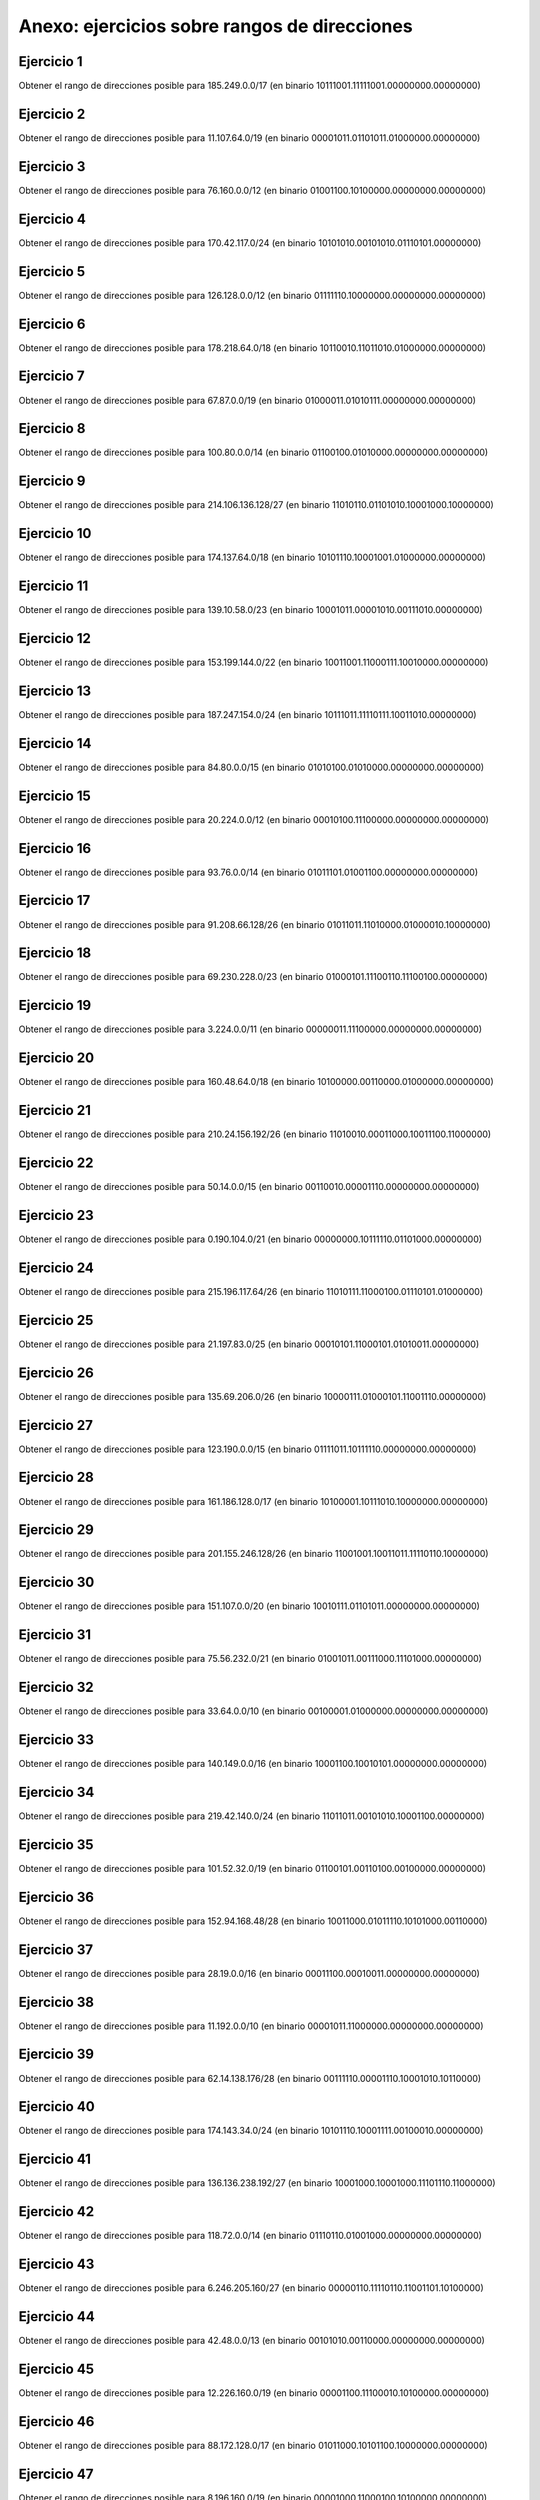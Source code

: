 Anexo: ejercicios sobre rangos de direcciones
===================================================

Ejercicio 1
-----------------------------
Obtener el rango de direcciones posible para 185.249.0.0/17 (en binario 10111001.11111001.00000000.00000000)


Ejercicio 2
-----------------------------
Obtener el rango de direcciones posible para 11.107.64.0/19 (en binario 00001011.01101011.01000000.00000000)


Ejercicio 3
-----------------------------
Obtener el rango de direcciones posible para 76.160.0.0/12 (en binario 01001100.10100000.00000000.00000000)


Ejercicio 4
-----------------------------
Obtener el rango de direcciones posible para 170.42.117.0/24 (en binario 10101010.00101010.01110101.00000000)


Ejercicio 5
-----------------------------
Obtener el rango de direcciones posible para 126.128.0.0/12 (en binario 01111110.10000000.00000000.00000000)


Ejercicio 6
-----------------------------
Obtener el rango de direcciones posible para 178.218.64.0/18 (en binario 10110010.11011010.01000000.00000000)


Ejercicio 7
-----------------------------
Obtener el rango de direcciones posible para 67.87.0.0/19 (en binario 01000011.01010111.00000000.00000000)


Ejercicio 8
-----------------------------
Obtener el rango de direcciones posible para 100.80.0.0/14 (en binario 01100100.01010000.00000000.00000000)


Ejercicio 9
-----------------------------
Obtener el rango de direcciones posible para 214.106.136.128/27 (en binario 11010110.01101010.10001000.10000000)


Ejercicio 10
-----------------------------
Obtener el rango de direcciones posible para 174.137.64.0/18 (en binario 10101110.10001001.01000000.00000000)


Ejercicio 11
-----------------------------
Obtener el rango de direcciones posible para 139.10.58.0/23 (en binario 10001011.00001010.00111010.00000000)


Ejercicio 12
-----------------------------
Obtener el rango de direcciones posible para 153.199.144.0/22 (en binario 10011001.11000111.10010000.00000000)


Ejercicio 13
-----------------------------
Obtener el rango de direcciones posible para 187.247.154.0/24 (en binario 10111011.11110111.10011010.00000000)


Ejercicio 14
-----------------------------
Obtener el rango de direcciones posible para 84.80.0.0/15 (en binario 01010100.01010000.00000000.00000000)


Ejercicio 15
-----------------------------
Obtener el rango de direcciones posible para 20.224.0.0/12 (en binario 00010100.11100000.00000000.00000000)


Ejercicio 16
-----------------------------
Obtener el rango de direcciones posible para 93.76.0.0/14 (en binario 01011101.01001100.00000000.00000000)


Ejercicio 17
-----------------------------
Obtener el rango de direcciones posible para 91.208.66.128/26 (en binario 01011011.11010000.01000010.10000000)


Ejercicio 18
-----------------------------
Obtener el rango de direcciones posible para 69.230.228.0/23 (en binario 01000101.11100110.11100100.00000000)


Ejercicio 19
-----------------------------
Obtener el rango de direcciones posible para 3.224.0.0/11 (en binario 00000011.11100000.00000000.00000000)


Ejercicio 20
-----------------------------
Obtener el rango de direcciones posible para 160.48.64.0/18 (en binario 10100000.00110000.01000000.00000000)


Ejercicio 21
-----------------------------
Obtener el rango de direcciones posible para 210.24.156.192/26 (en binario 11010010.00011000.10011100.11000000)


Ejercicio 22
-----------------------------
Obtener el rango de direcciones posible para 50.14.0.0/15 (en binario 00110010.00001110.00000000.00000000)


Ejercicio 23
-----------------------------
Obtener el rango de direcciones posible para 0.190.104.0/21 (en binario 00000000.10111110.01101000.00000000)


Ejercicio 24
-----------------------------
Obtener el rango de direcciones posible para 215.196.117.64/26 (en binario 11010111.11000100.01110101.01000000)


Ejercicio 25
-----------------------------
Obtener el rango de direcciones posible para 21.197.83.0/25 (en binario 00010101.11000101.01010011.00000000)


Ejercicio 26
-----------------------------
Obtener el rango de direcciones posible para 135.69.206.0/26 (en binario 10000111.01000101.11001110.00000000)


Ejercicio 27
-----------------------------
Obtener el rango de direcciones posible para 123.190.0.0/15 (en binario 01111011.10111110.00000000.00000000)


Ejercicio 28
-----------------------------
Obtener el rango de direcciones posible para 161.186.128.0/17 (en binario 10100001.10111010.10000000.00000000)


Ejercicio 29
-----------------------------
Obtener el rango de direcciones posible para 201.155.246.128/26 (en binario 11001001.10011011.11110110.10000000)


Ejercicio 30
-----------------------------
Obtener el rango de direcciones posible para 151.107.0.0/20 (en binario 10010111.01101011.00000000.00000000)


Ejercicio 31
-----------------------------
Obtener el rango de direcciones posible para 75.56.232.0/21 (en binario 01001011.00111000.11101000.00000000)


Ejercicio 32
-----------------------------
Obtener el rango de direcciones posible para 33.64.0.0/10 (en binario 00100001.01000000.00000000.00000000)


Ejercicio 33
-----------------------------
Obtener el rango de direcciones posible para 140.149.0.0/16 (en binario 10001100.10010101.00000000.00000000)


Ejercicio 34
-----------------------------
Obtener el rango de direcciones posible para 219.42.140.0/24 (en binario 11011011.00101010.10001100.00000000)


Ejercicio 35
-----------------------------
Obtener el rango de direcciones posible para 101.52.32.0/19 (en binario 01100101.00110100.00100000.00000000)


Ejercicio 36
-----------------------------
Obtener el rango de direcciones posible para 152.94.168.48/28 (en binario 10011000.01011110.10101000.00110000)


Ejercicio 37
-----------------------------
Obtener el rango de direcciones posible para 28.19.0.0/16 (en binario 00011100.00010011.00000000.00000000)


Ejercicio 38
-----------------------------
Obtener el rango de direcciones posible para 11.192.0.0/10 (en binario 00001011.11000000.00000000.00000000)


Ejercicio 39
-----------------------------
Obtener el rango de direcciones posible para 62.14.138.176/28 (en binario 00111110.00001110.10001010.10110000)


Ejercicio 40
-----------------------------
Obtener el rango de direcciones posible para 174.143.34.0/24 (en binario 10101110.10001111.00100010.00000000)


Ejercicio 41
-----------------------------
Obtener el rango de direcciones posible para 136.136.238.192/27 (en binario 10001000.10001000.11101110.11000000)


Ejercicio 42
-----------------------------
Obtener el rango de direcciones posible para 118.72.0.0/14 (en binario 01110110.01001000.00000000.00000000)


Ejercicio 43
-----------------------------
Obtener el rango de direcciones posible para 6.246.205.160/27 (en binario 00000110.11110110.11001101.10100000)


Ejercicio 44
-----------------------------
Obtener el rango de direcciones posible para 42.48.0.0/13 (en binario 00101010.00110000.00000000.00000000)


Ejercicio 45
-----------------------------
Obtener el rango de direcciones posible para 12.226.160.0/19 (en binario 00001100.11100010.10100000.00000000)


Ejercicio 46
-----------------------------
Obtener el rango de direcciones posible para 88.172.128.0/17 (en binario 01011000.10101100.10000000.00000000)


Ejercicio 47
-----------------------------
Obtener el rango de direcciones posible para 8.196.160.0/19 (en binario 00001000.11000100.10100000.00000000)


Ejercicio 48
-----------------------------
Obtener el rango de direcciones posible para 110.82.192.0/19 (en binario 01101110.01010010.11000000.00000000)


Ejercicio 49
-----------------------------
Obtener el rango de direcciones posible para 101.64.0.0/11 (en binario 01100101.01000000.00000000.00000000)


Ejercicio 50
-----------------------------
Obtener el rango de direcciones posible para 110.16.0.0/12 (en binario 01101110.00010000.00000000.00000000)


Solución al ejercicio 1
-----------------------------
Para el enunciado *"Obtener el rango de direcciones posible para 185.249.0.0/17"*, la solución sería:

1. La primera IP, que sería la IP de la red, sería 185.249.0.0
2. La primera IP asignable sería la 185.249.0.1
3. La última IP asignable sería la 185.249.127.254
4. La última IP, que sería la de difusión, sería 185.249.127.255


Solución al ejercicio 2
-----------------------------
Para el enunciado *"Obtener el rango de direcciones posible para 11.107.64.0/19"*, la solución sería:

1. La primera IP, que sería la IP de la red, sería 11.107.64.0
2. La primera IP asignable sería la 11.107.64.1
3. La última IP asignable sería la 11.107.95.254
4. La última IP, que sería la de difusión, sería 11.107.95.255


Solución al ejercicio 3
-----------------------------
Para el enunciado *"Obtener el rango de direcciones posible para 76.160.0.0/12"*, la solución sería:

1. La primera IP, que sería la IP de la red, sería 76.160.0.0
2. La primera IP asignable sería la 76.160.0.1
3. La última IP asignable sería la 76.175.255.254
4. La última IP, que sería la de difusión, sería 76.175.255.255


Solución al ejercicio 4
-----------------------------
Para el enunciado *"Obtener el rango de direcciones posible para 170.42.117.0/24"*, la solución sería:

1. La primera IP, que sería la IP de la red, sería 170.42.117.0
2. La primera IP asignable sería la 170.42.117.1
3. La última IP asignable sería la 170.42.117.254
4. La última IP, que sería la de difusión, sería 170.42.117.255


Solución al ejercicio 5
-----------------------------
Para el enunciado *"Obtener el rango de direcciones posible para 126.128.0.0/12"*, la solución sería:

1. La primera IP, que sería la IP de la red, sería 126.128.0.0
2. La primera IP asignable sería la 126.128.0.1
3. La última IP asignable sería la 126.143.255.254
4. La última IP, que sería la de difusión, sería 126.143.255.255


Solución al ejercicio 6
-----------------------------
Para el enunciado *"Obtener el rango de direcciones posible para 178.218.64.0/18"*, la solución sería:

1. La primera IP, que sería la IP de la red, sería 178.218.64.0
2. La primera IP asignable sería la 178.218.64.1
3. La última IP asignable sería la 178.218.127.254
4. La última IP, que sería la de difusión, sería 178.218.127.255


Solución al ejercicio 7
-----------------------------
Para el enunciado *"Obtener el rango de direcciones posible para 67.87.0.0/19"*, la solución sería:

1. La primera IP, que sería la IP de la red, sería 67.87.0.0
2. La primera IP asignable sería la 67.87.0.1
3. La última IP asignable sería la 67.87.31.254
4. La última IP, que sería la de difusión, sería 67.87.31.255


Solución al ejercicio 8
-----------------------------
Para el enunciado *"Obtener el rango de direcciones posible para 100.80.0.0/14"*, la solución sería:

1. La primera IP, que sería la IP de la red, sería 100.80.0.0
2. La primera IP asignable sería la 100.80.0.1
3. La última IP asignable sería la 100.83.255.254
4. La última IP, que sería la de difusión, sería 100.83.255.255


Solución al ejercicio 9
-----------------------------
Para el enunciado *"Obtener el rango de direcciones posible para 214.106.136.128/27"*, la solución sería:

1. La primera IP, que sería la IP de la red, sería 214.106.136.128
2. La primera IP asignable sería la 214.106.136.129
3. La última IP asignable sería la 214.106.136.158
4. La última IP, que sería la de difusión, sería 214.106.136.159


Solución al ejercicio 10
-----------------------------
Para el enunciado *"Obtener el rango de direcciones posible para 174.137.64.0/18"*, la solución sería:

1. La primera IP, que sería la IP de la red, sería 174.137.64.0
2. La primera IP asignable sería la 174.137.64.1
3. La última IP asignable sería la 174.137.127.254
4. La última IP, que sería la de difusión, sería 174.137.127.255


Solución al ejercicio 11
-----------------------------
Para el enunciado *"Obtener el rango de direcciones posible para 139.10.58.0/23"*, la solución sería:

1. La primera IP, que sería la IP de la red, sería 139.10.58.0
2. La primera IP asignable sería la 139.10.58.1
3. La última IP asignable sería la 139.10.59.254
4. La última IP, que sería la de difusión, sería 139.10.59.255


Solución al ejercicio 12
-----------------------------
Para el enunciado *"Obtener el rango de direcciones posible para 153.199.144.0/22"*, la solución sería:

1. La primera IP, que sería la IP de la red, sería 153.199.144.0
2. La primera IP asignable sería la 153.199.144.1
3. La última IP asignable sería la 153.199.147.254
4. La última IP, que sería la de difusión, sería 153.199.147.255


Solución al ejercicio 13
-----------------------------
Para el enunciado *"Obtener el rango de direcciones posible para 187.247.154.0/24"*, la solución sería:

1. La primera IP, que sería la IP de la red, sería 187.247.154.0
2. La primera IP asignable sería la 187.247.154.1
3. La última IP asignable sería la 187.247.154.254
4. La última IP, que sería la de difusión, sería 187.247.154.255


Solución al ejercicio 14
-----------------------------
Para el enunciado *"Obtener el rango de direcciones posible para 84.80.0.0/15"*, la solución sería:

1. La primera IP, que sería la IP de la red, sería 84.80.0.0
2. La primera IP asignable sería la 84.80.0.1
3. La última IP asignable sería la 84.81.255.254
4. La última IP, que sería la de difusión, sería 84.81.255.255


Solución al ejercicio 15
-----------------------------
Para el enunciado *"Obtener el rango de direcciones posible para 20.224.0.0/12"*, la solución sería:

1. La primera IP, que sería la IP de la red, sería 20.224.0.0
2. La primera IP asignable sería la 20.224.0.1
3. La última IP asignable sería la 20.239.255.254
4. La última IP, que sería la de difusión, sería 20.239.255.255


Solución al ejercicio 16
-----------------------------
Para el enunciado *"Obtener el rango de direcciones posible para 93.76.0.0/14"*, la solución sería:

1. La primera IP, que sería la IP de la red, sería 93.76.0.0
2. La primera IP asignable sería la 93.76.0.1
3. La última IP asignable sería la 93.79.255.254
4. La última IP, que sería la de difusión, sería 93.79.255.255


Solución al ejercicio 17
-----------------------------
Para el enunciado *"Obtener el rango de direcciones posible para 91.208.66.128/26"*, la solución sería:

1. La primera IP, que sería la IP de la red, sería 91.208.66.128
2. La primera IP asignable sería la 91.208.66.129
3. La última IP asignable sería la 91.208.66.190
4. La última IP, que sería la de difusión, sería 91.208.66.191


Solución al ejercicio 18
-----------------------------
Para el enunciado *"Obtener el rango de direcciones posible para 69.230.228.0/23"*, la solución sería:

1. La primera IP, que sería la IP de la red, sería 69.230.228.0
2. La primera IP asignable sería la 69.230.228.1
3. La última IP asignable sería la 69.230.229.254
4. La última IP, que sería la de difusión, sería 69.230.229.255


Solución al ejercicio 19
-----------------------------
Para el enunciado *"Obtener el rango de direcciones posible para 3.224.0.0/11"*, la solución sería:

1. La primera IP, que sería la IP de la red, sería 3.224.0.0
2. La primera IP asignable sería la 3.224.0.1
3. La última IP asignable sería la 3.255.255.254
4. La última IP, que sería la de difusión, sería 3.255.255.255


Solución al ejercicio 20
-----------------------------
Para el enunciado *"Obtener el rango de direcciones posible para 160.48.64.0/18"*, la solución sería:

1. La primera IP, que sería la IP de la red, sería 160.48.64.0
2. La primera IP asignable sería la 160.48.64.1
3. La última IP asignable sería la 160.48.127.254
4. La última IP, que sería la de difusión, sería 160.48.127.255


Solución al ejercicio 21
-----------------------------
Para el enunciado *"Obtener el rango de direcciones posible para 210.24.156.192/26"*, la solución sería:

1. La primera IP, que sería la IP de la red, sería 210.24.156.192
2. La primera IP asignable sería la 210.24.156.193
3. La última IP asignable sería la 210.24.156.254
4. La última IP, que sería la de difusión, sería 210.24.156.255


Solución al ejercicio 22
-----------------------------
Para el enunciado *"Obtener el rango de direcciones posible para 50.14.0.0/15"*, la solución sería:

1. La primera IP, que sería la IP de la red, sería 50.14.0.0
2. La primera IP asignable sería la 50.14.0.1
3. La última IP asignable sería la 50.15.255.254
4. La última IP, que sería la de difusión, sería 50.15.255.255


Solución al ejercicio 23
-----------------------------
Para el enunciado *"Obtener el rango de direcciones posible para 0.190.104.0/21"*, la solución sería:

1. La primera IP, que sería la IP de la red, sería 0.190.104.0
2. La primera IP asignable sería la 0.190.104.1
3. La última IP asignable sería la 0.190.111.254
4. La última IP, que sería la de difusión, sería 0.190.111.255


Solución al ejercicio 24
-----------------------------
Para el enunciado *"Obtener el rango de direcciones posible para 215.196.117.64/26"*, la solución sería:

1. La primera IP, que sería la IP de la red, sería 215.196.117.64
2. La primera IP asignable sería la 215.196.117.65
3. La última IP asignable sería la 215.196.117.126
4. La última IP, que sería la de difusión, sería 215.196.117.127


Solución al ejercicio 25
-----------------------------
Para el enunciado *"Obtener el rango de direcciones posible para 21.197.83.0/25"*, la solución sería:

1. La primera IP, que sería la IP de la red, sería 21.197.83.0
2. La primera IP asignable sería la 21.197.83.1
3. La última IP asignable sería la 21.197.83.126
4. La última IP, que sería la de difusión, sería 21.197.83.127


Solución al ejercicio 26
-----------------------------
Para el enunciado *"Obtener el rango de direcciones posible para 135.69.206.0/26"*, la solución sería:

1. La primera IP, que sería la IP de la red, sería 135.69.206.0
2. La primera IP asignable sería la 135.69.206.1
3. La última IP asignable sería la 135.69.206.62
4. La última IP, que sería la de difusión, sería 135.69.206.63


Solución al ejercicio 27
-----------------------------
Para el enunciado *"Obtener el rango de direcciones posible para 123.190.0.0/15"*, la solución sería:

1. La primera IP, que sería la IP de la red, sería 123.190.0.0
2. La primera IP asignable sería la 123.190.0.1
3. La última IP asignable sería la 123.191.255.254
4. La última IP, que sería la de difusión, sería 123.191.255.255


Solución al ejercicio 28
-----------------------------
Para el enunciado *"Obtener el rango de direcciones posible para 161.186.128.0/17"*, la solución sería:

1. La primera IP, que sería la IP de la red, sería 161.186.128.0
2. La primera IP asignable sería la 161.186.128.1
3. La última IP asignable sería la 161.186.255.254
4. La última IP, que sería la de difusión, sería 161.186.255.255


Solución al ejercicio 29
-----------------------------
Para el enunciado *"Obtener el rango de direcciones posible para 201.155.246.128/26"*, la solución sería:

1. La primera IP, que sería la IP de la red, sería 201.155.246.128
2. La primera IP asignable sería la 201.155.246.129
3. La última IP asignable sería la 201.155.246.190
4. La última IP, que sería la de difusión, sería 201.155.246.191


Solución al ejercicio 30
-----------------------------
Para el enunciado *"Obtener el rango de direcciones posible para 151.107.0.0/20"*, la solución sería:

1. La primera IP, que sería la IP de la red, sería 151.107.0.0
2. La primera IP asignable sería la 151.107.0.1
3. La última IP asignable sería la 151.107.15.254
4. La última IP, que sería la de difusión, sería 151.107.15.255


Solución al ejercicio 31
-----------------------------
Para el enunciado *"Obtener el rango de direcciones posible para 75.56.232.0/21"*, la solución sería:

1. La primera IP, que sería la IP de la red, sería 75.56.232.0
2. La primera IP asignable sería la 75.56.232.1
3. La última IP asignable sería la 75.56.239.254
4. La última IP, que sería la de difusión, sería 75.56.239.255


Solución al ejercicio 32
-----------------------------
Para el enunciado *"Obtener el rango de direcciones posible para 33.64.0.0/10"*, la solución sería:

1. La primera IP, que sería la IP de la red, sería 33.64.0.0
2. La primera IP asignable sería la 33.64.0.1
3. La última IP asignable sería la 33.127.255.254
4. La última IP, que sería la de difusión, sería 33.127.255.255


Solución al ejercicio 33
-----------------------------
Para el enunciado *"Obtener el rango de direcciones posible para 140.149.0.0/16"*, la solución sería:

1. La primera IP, que sería la IP de la red, sería 140.149.0.0
2. La primera IP asignable sería la 140.149.0.1
3. La última IP asignable sería la 140.149.255.254
4. La última IP, que sería la de difusión, sería 140.149.255.255


Solución al ejercicio 34
-----------------------------
Para el enunciado *"Obtener el rango de direcciones posible para 219.42.140.0/24"*, la solución sería:

1. La primera IP, que sería la IP de la red, sería 219.42.140.0
2. La primera IP asignable sería la 219.42.140.1
3. La última IP asignable sería la 219.42.140.254
4. La última IP, que sería la de difusión, sería 219.42.140.255


Solución al ejercicio 35
-----------------------------
Para el enunciado *"Obtener el rango de direcciones posible para 101.52.32.0/19"*, la solución sería:

1. La primera IP, que sería la IP de la red, sería 101.52.32.0
2. La primera IP asignable sería la 101.52.32.1
3. La última IP asignable sería la 101.52.63.254
4. La última IP, que sería la de difusión, sería 101.52.63.255


Solución al ejercicio 36
-----------------------------
Para el enunciado *"Obtener el rango de direcciones posible para 152.94.168.48/28"*, la solución sería:

1. La primera IP, que sería la IP de la red, sería 152.94.168.48
2. La primera IP asignable sería la 152.94.168.49
3. La última IP asignable sería la 152.94.168.62
4. La última IP, que sería la de difusión, sería 152.94.168.63


Solución al ejercicio 37
-----------------------------
Para el enunciado *"Obtener el rango de direcciones posible para 28.19.0.0/16"*, la solución sería:

1. La primera IP, que sería la IP de la red, sería 28.19.0.0
2. La primera IP asignable sería la 28.19.0.1
3. La última IP asignable sería la 28.19.255.254
4. La última IP, que sería la de difusión, sería 28.19.255.255


Solución al ejercicio 38
-----------------------------
Para el enunciado *"Obtener el rango de direcciones posible para 11.192.0.0/10"*, la solución sería:

1. La primera IP, que sería la IP de la red, sería 11.192.0.0
2. La primera IP asignable sería la 11.192.0.1
3. La última IP asignable sería la 11.255.255.254
4. La última IP, que sería la de difusión, sería 11.255.255.255


Solución al ejercicio 39
-----------------------------
Para el enunciado *"Obtener el rango de direcciones posible para 62.14.138.176/28"*, la solución sería:

1. La primera IP, que sería la IP de la red, sería 62.14.138.176
2. La primera IP asignable sería la 62.14.138.177
3. La última IP asignable sería la 62.14.138.190
4. La última IP, que sería la de difusión, sería 62.14.138.191


Solución al ejercicio 40
-----------------------------
Para el enunciado *"Obtener el rango de direcciones posible para 174.143.34.0/24"*, la solución sería:

1. La primera IP, que sería la IP de la red, sería 174.143.34.0
2. La primera IP asignable sería la 174.143.34.1
3. La última IP asignable sería la 174.143.34.254
4. La última IP, que sería la de difusión, sería 174.143.34.255


Solución al ejercicio 41
-----------------------------
Para el enunciado *"Obtener el rango de direcciones posible para 136.136.238.192/27"*, la solución sería:

1. La primera IP, que sería la IP de la red, sería 136.136.238.192
2. La primera IP asignable sería la 136.136.238.193
3. La última IP asignable sería la 136.136.238.222
4. La última IP, que sería la de difusión, sería 136.136.238.223


Solución al ejercicio 42
-----------------------------
Para el enunciado *"Obtener el rango de direcciones posible para 118.72.0.0/14"*, la solución sería:

1. La primera IP, que sería la IP de la red, sería 118.72.0.0
2. La primera IP asignable sería la 118.72.0.1
3. La última IP asignable sería la 118.75.255.254
4. La última IP, que sería la de difusión, sería 118.75.255.255


Solución al ejercicio 43
-----------------------------
Para el enunciado *"Obtener el rango de direcciones posible para 6.246.205.160/27"*, la solución sería:

1. La primera IP, que sería la IP de la red, sería 6.246.205.160
2. La primera IP asignable sería la 6.246.205.161
3. La última IP asignable sería la 6.246.205.190
4. La última IP, que sería la de difusión, sería 6.246.205.191


Solución al ejercicio 44
-----------------------------
Para el enunciado *"Obtener el rango de direcciones posible para 42.48.0.0/13"*, la solución sería:

1. La primera IP, que sería la IP de la red, sería 42.48.0.0
2. La primera IP asignable sería la 42.48.0.1
3. La última IP asignable sería la 42.55.255.254
4. La última IP, que sería la de difusión, sería 42.55.255.255


Solución al ejercicio 45
-----------------------------
Para el enunciado *"Obtener el rango de direcciones posible para 12.226.160.0/19"*, la solución sería:

1. La primera IP, que sería la IP de la red, sería 12.226.160.0
2. La primera IP asignable sería la 12.226.160.1
3. La última IP asignable sería la 12.226.191.254
4. La última IP, que sería la de difusión, sería 12.226.191.255


Solución al ejercicio 46
-----------------------------
Para el enunciado *"Obtener el rango de direcciones posible para 88.172.128.0/17"*, la solución sería:

1. La primera IP, que sería la IP de la red, sería 88.172.128.0
2. La primera IP asignable sería la 88.172.128.1
3. La última IP asignable sería la 88.172.255.254
4. La última IP, que sería la de difusión, sería 88.172.255.255


Solución al ejercicio 47
-----------------------------
Para el enunciado *"Obtener el rango de direcciones posible para 8.196.160.0/19"*, la solución sería:

1. La primera IP, que sería la IP de la red, sería 8.196.160.0
2. La primera IP asignable sería la 8.196.160.1
3. La última IP asignable sería la 8.196.191.254
4. La última IP, que sería la de difusión, sería 8.196.191.255


Solución al ejercicio 48
-----------------------------
Para el enunciado *"Obtener el rango de direcciones posible para 110.82.192.0/19"*, la solución sería:

1. La primera IP, que sería la IP de la red, sería 110.82.192.0
2. La primera IP asignable sería la 110.82.192.1
3. La última IP asignable sería la 110.82.223.254
4. La última IP, que sería la de difusión, sería 110.82.223.255


Solución al ejercicio 49
-----------------------------
Para el enunciado *"Obtener el rango de direcciones posible para 101.64.0.0/11"*, la solución sería:

1. La primera IP, que sería la IP de la red, sería 101.64.0.0
2. La primera IP asignable sería la 101.64.0.1
3. La última IP asignable sería la 101.95.255.254
4. La última IP, que sería la de difusión, sería 101.95.255.255


Solución al ejercicio 50
-----------------------------
Para el enunciado *"Obtener el rango de direcciones posible para 110.16.0.0/12"*, la solución sería:

1. La primera IP, que sería la IP de la red, sería 110.16.0.0
2. La primera IP asignable sería la 110.16.0.1
3. La última IP asignable sería la 110.31.255.254
4. La última IP, que sería la de difusión, sería 110.31.255.255

